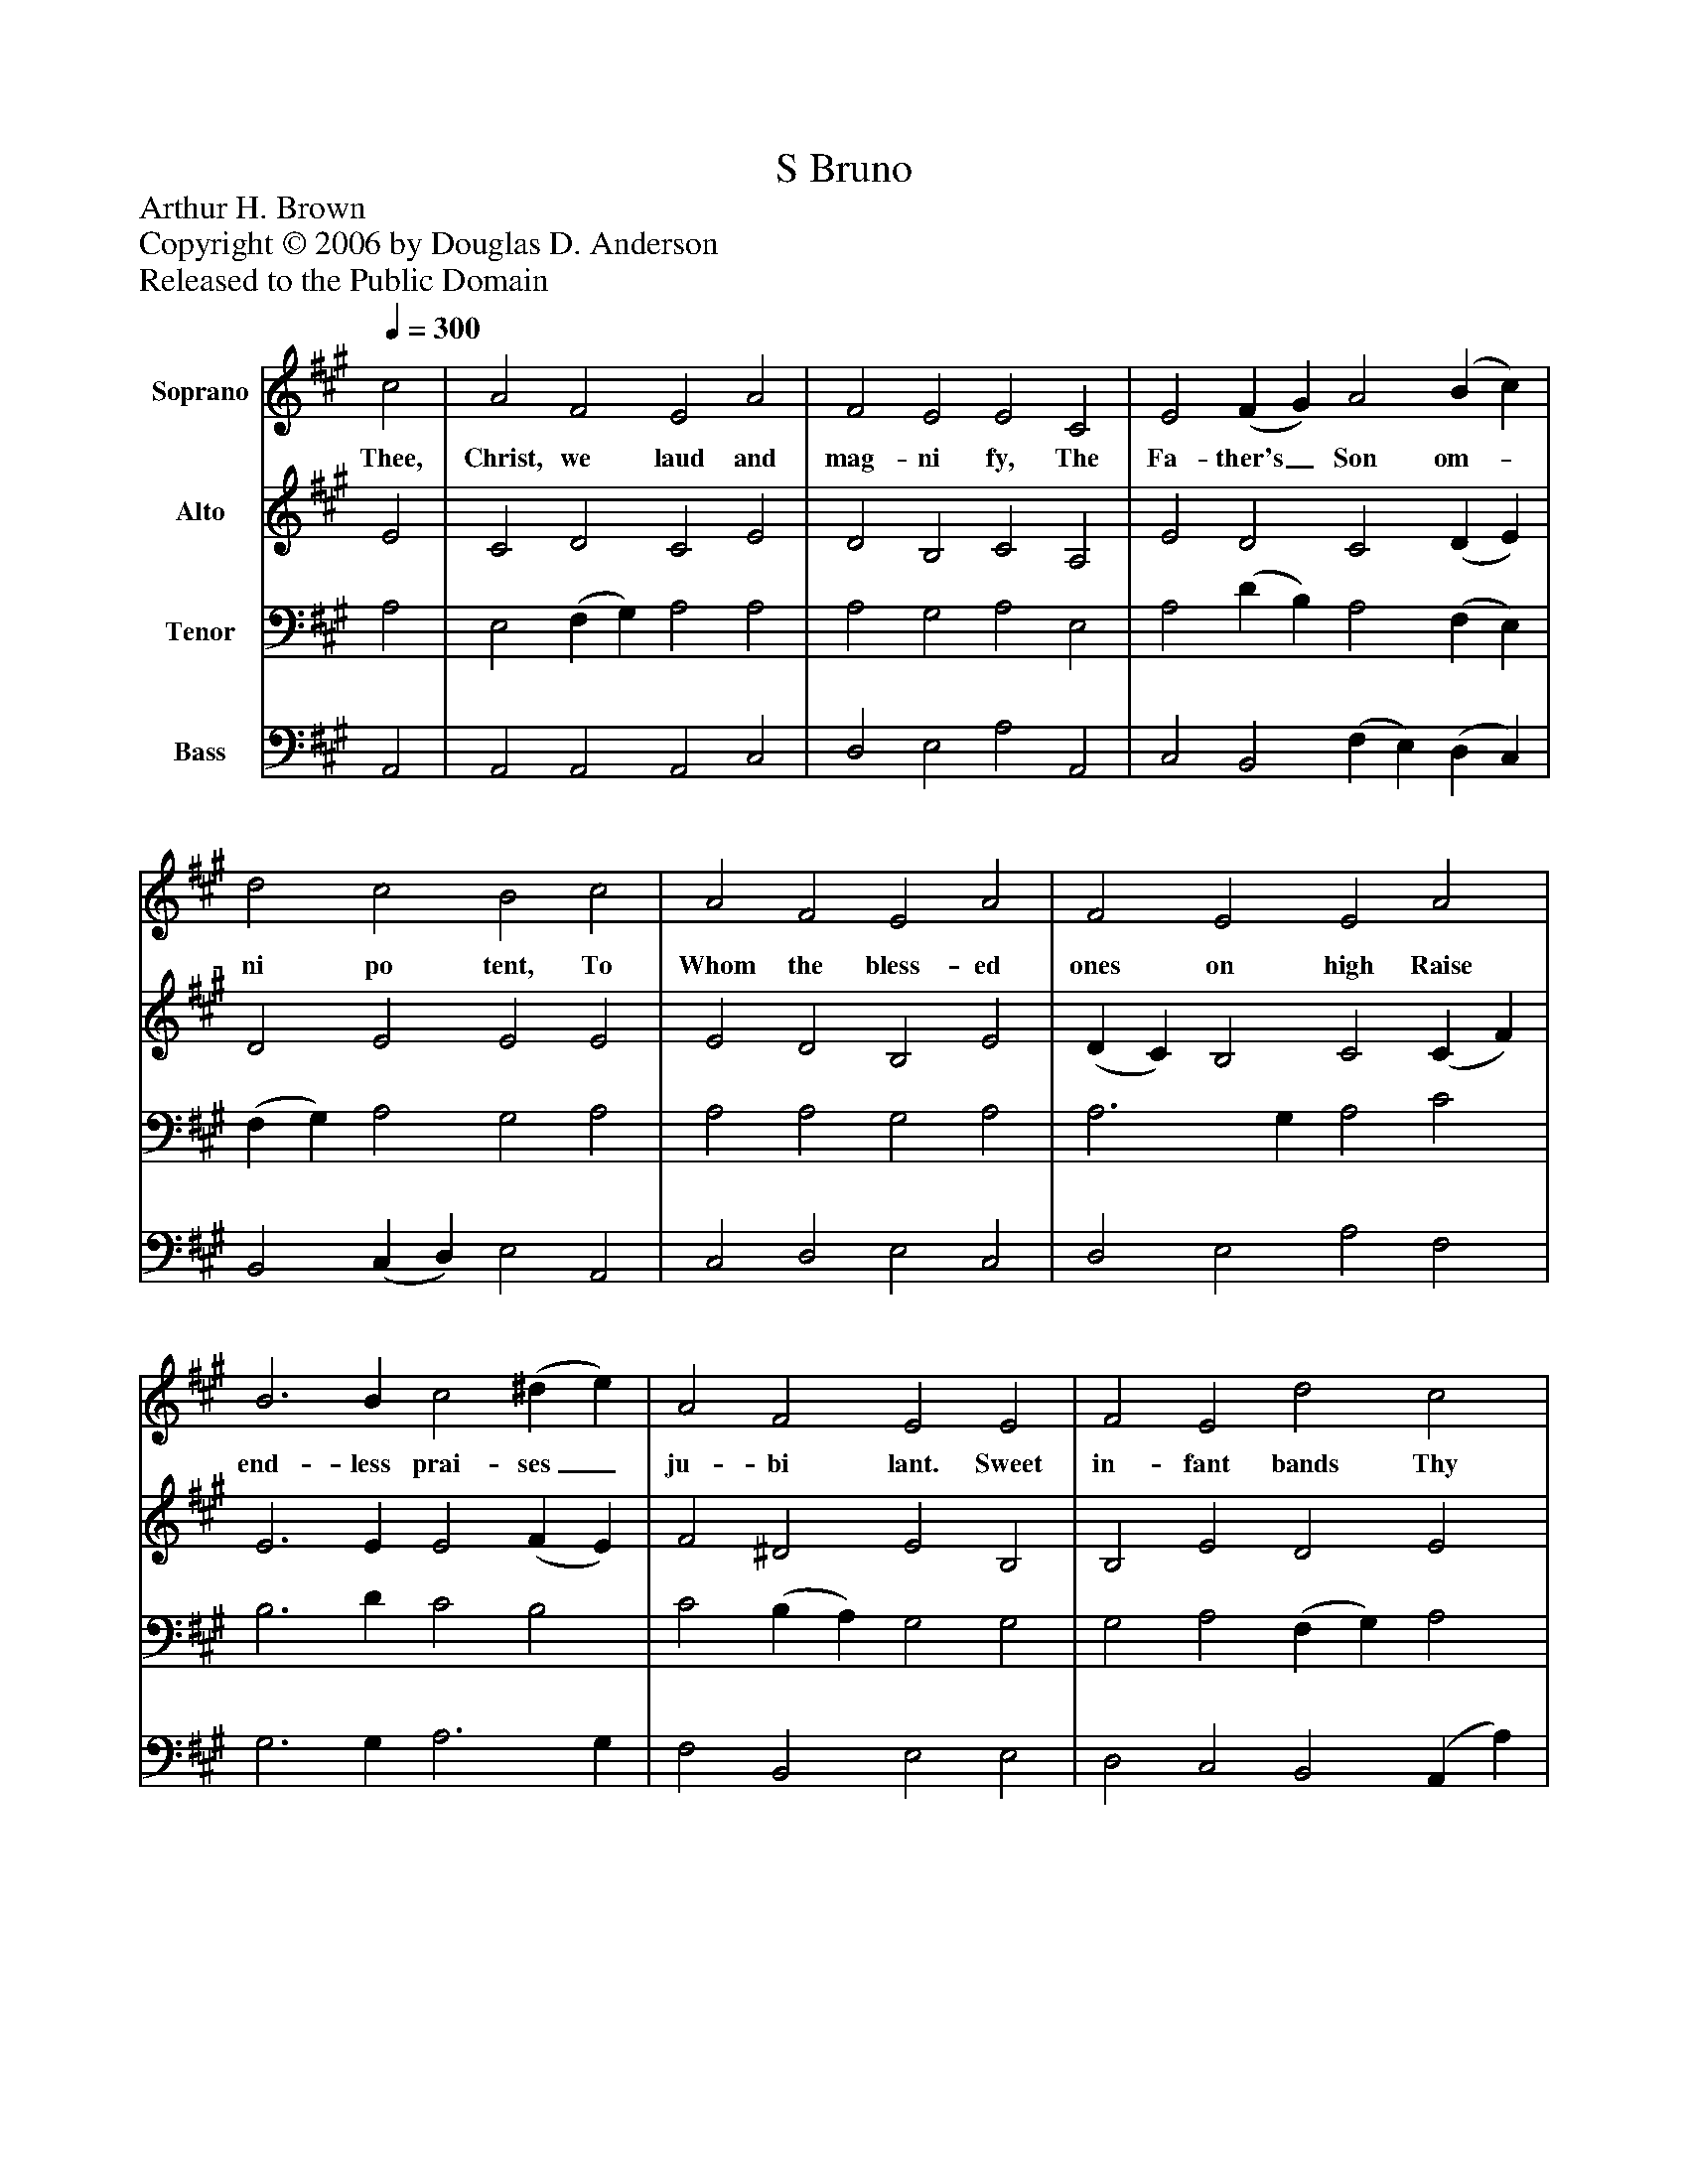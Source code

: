 %%abc-creator mxml2abc 1.4
%%abc-version 2.0
%%continueall true
%%titletrim true
%%titleformat A-1 T C1, Z-1, S-1
X: 0
T: S Bruno
Z: Arthur H. Brown
Z: Copyright © 2006 by Douglas D. Anderson
Z: Released to the Public Domain
L: 1/4
M: none
Q: 1/4=300
V: P1 name="Soprano"
%%MIDI program 1 19
V: P2 name="Alto"
%%MIDI program 2 60
V: P3 name="Tenor"
%%MIDI program 3 57
V: P4 name="Bass"
%%MIDI program 4 58
K: A
[V: P1]  c2 | A2 F2 E2 A2 | F2 E2 E2 C2 | E2 (F G) A2 (B c) | d2 c2 B2 c2 | A2 F2 E2 A2 | F2 E2 E2 A2 | B3 B c2 (^d e) | A2 F2 E2 E2 | F2 E2 d2 c2 | B2 A2 G2 E2 | F2 E2 d3 c | G2 A2 B2 c2 | e2 c2 ^A2 B2 | d2 c2 B2 F2 | G2 A2 e3 d | c2 B2 A2|]
w: Thee, Christ, we laud and mag- ni fy, The Fa- ther's_ Son om-_ ni po tent, To Whom the bless- ed ones on high Raise end- less prai- ses_ ju- bi lant. Sweet in- fant bands Thy glor- ies sing With- in that Ci- ty fair and bright, Slaugh- tered by He- rod, im- pious King, In thought to do Thee foul des- pite.
[V: P2]  E2 | C2 D2 C2 E2 | D2 B,2 C2 A,2 | E2 D2 C2 (D E) | D2 E2 E2 E2 | E2 D2 B,2 E2 | (D C) B,2 C2 (C F) | E3 E E2 (F E) | F2 ^D2 E2 B,2 | B,2 E2 D2 E2 | E3 ^D E2 (B, C) | D2 E2 E3 E | E2 (C ^D) E2 E2 | E2 =G2 F2 F2 | F3 E D2 D2 | (E D) C2 E3 F | E3 D C2|]
[V: P3]  A,2 | E,2 (F, G,) A,2 A,2 | A,2 G,2 A,2 E,2 | A,2 (D B,) A,2 (F, E,) | (F, G,) A,2 G,2 A,2 | A,2 A,2 G,2 A,2 | A,3 G, A,2 C2 | B,3 D C2 B,2 | C2 (B, A,) G,2 G,2 | G,2 A,2 (F, G,) A,2 | B,2 (C A,) B,2 G,2 | A,2 A,2 B,3 A, | B,2 A,2 G,2 A,2 | B,2 E2 C2 B,2 | B,2 ^A,2 B,2 B,2 | B,2 A,2 A,3 A, | A,2 G,2 A,2|]
[V: P4]  A,,2 | A,,2 A,,2 A,,2 C,2 | D,2 E,2 A,2 A,,2 | C,2 B,,2 (F, E,) (D, C,) | B,,2 (C, D,) E,2 A,,2 | C,2 D,2 E,2 C,2 | D,2 E,2 A,2 F,2 | G,3 G, A,3 G, | F,2 B,,2 E,2 E,2 | D,2 C,2 B,,2 (A,, A,) | G,2 F,2 E,2 E,2 | D,2 C,2 G,,3 A,, | E,2 F,2 E,2 A,2 | =G,2 E,2 F,2 (D, E,) | F,2 F,2 B,2 B,,2 | E,2 F,2 C,3 D, | E,2 E,2 A,,2|]

